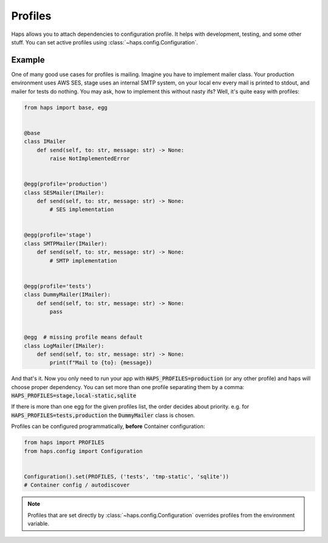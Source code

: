 .. _profiles:

Profiles
=================================

Haps allows you to attach dependencies to configuration profile. It helps
with development, testing, and some other stuff. You can set active profiles
using :class:`~haps.config.Configuration`.

Example
---------------------------------

One of many good use cases for profiles is mailing. Imagine you have to
implement mailer class. Your production environment uses AWS SES, stage
uses an internal SMTP system, on your local env every mail is printed to
stdout, and mailer for tests do nothing. You may ask, how to implement this
without nasty ifs? Well, it's quite easy with profiles:


.. code-block:: python

    from haps import base, egg


    @base
    class IMailer
        def send(self, to: str, message: str) -> None:
            raise NotImplementedError


    @egg(profile='production')
    class SESMailer(IMailer):
        def send(self, to: str, message: str) -> None:
            # SES implementation


    @egg(profile='stage')
    class SMTPMailer(IMailer):
        def send(self, to: str, message: str) -> None:
            # SMTP implementation


    @egg(profile='tests')
    class DummyMailer(IMailer):
        def send(self, to: str, message: str) -> None:
            pass


    @egg  # missing profile means default
    class LogMailer(IMailer):
        def send(self, to: str, message: str) -> None:
            print(f"Mail to {to}: {message})


And that's it. Now you only need to run your app with :code:`HAPS_PROFILES=production`
(or any other profile) and haps will choose proper dependency. You can set more than
one profile separating them by a comma: :code:`HAPS_PROFILES=stage,local-static,sqlite`

If there is more than one egg for the given profiles list, the order decides about
priority. e.g. for :code:`HAPS_PROFILES=tests,production` the :code:`DummyMailer`
class is chosen.

Profiles can be configured programmatically, **before** Container configuration:

.. code-block:: python

    from haps import PROFILES
    from haps.config import Configuration


    Configuration().set(PROFILES, ('tests', 'tmp-static', 'sqlite'))
    # Container config / autodiscover


.. note::
    Profiles that are set directly by :class:`~haps.config.Configuration`
    overrides profiles from the environment variable.
